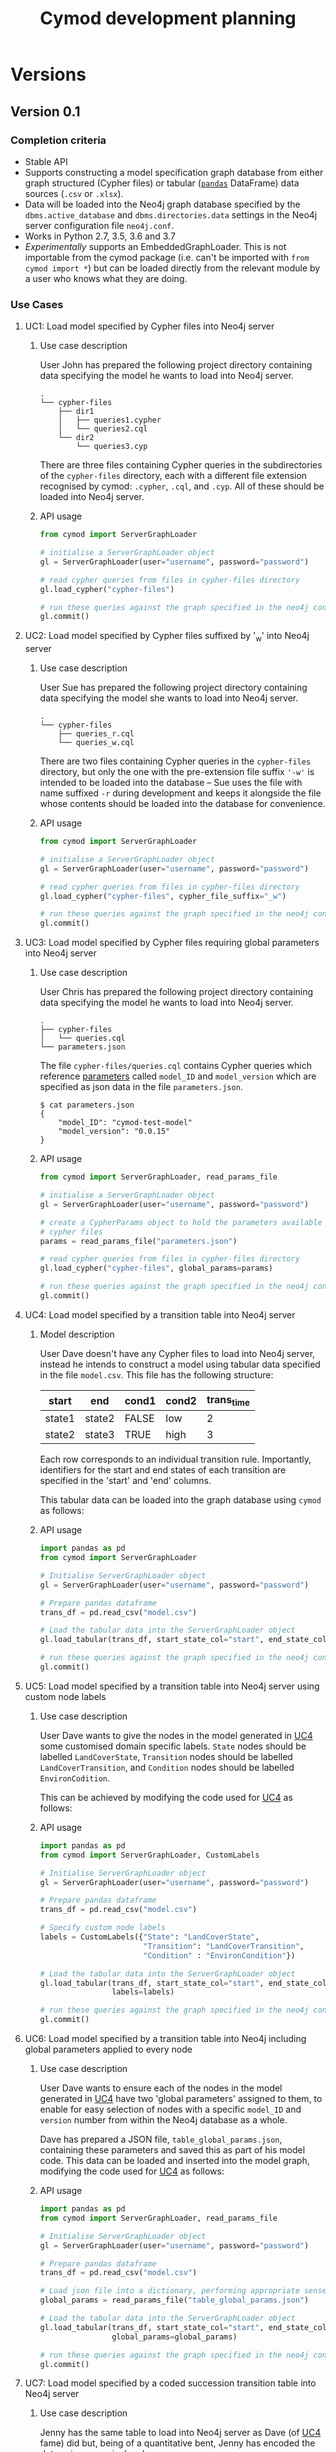#+TITLE: Cymod development planning

* Versions
** Version 0.1
*** Completion criteria 
- Stable API
- Supports constructing a model specification graph database from either graph
  structured (Cypher files) or tabular ([[https://pandas.pydata.org][~pandas~]] DataFrame) data sources
  (~.csv~ or ~.xlsx~).
- Data will be loaded into the Neo4j graph database specified by the
  ~dbms.active_database~ and ~dbms.directories.data~ settings in the Neo4j
  server configuration file ~neo4j.conf~.
- Works in Python 2.7, 3.5, 3.6 and 3.7
- /Experimentally/ supports an EmbeddedGraphLoader. This is not importable from
  the cymod package (i.e. can't be imported with ~from cymod import *~) but can
  be loaded directly from the relevant module by a user who knows what they are
  doing.

*** Use Cases
:PROPERTIES:
:CUSTOM_ID: cymod-v0.1-use-cases
:END:
**** UC1: Load model specified by Cypher files into Neo4j server
:PROPERTIES:
:CUSTOM_ID: cymod-v0.1-UC1
:END:
***** Use case description 
User John has prepared the following project directory containing data
specifying the model he wants to load into Neo4j server. 

#+BEGIN_EXAMPLE
.
└── cypher-files
    ├── dir1
    │   ├── queries1.cypher
    │   └── queries2.cql
    └── dir2
        └── queries3.cyp
#+END_EXAMPLE

There are three files containing Cypher queries in the subdirectories of the
~cypher-files~ directory, each with a different file extension recognised by
cymod: ~.cypher~, ~.cql~, and ~.cyp~. All of these should be loaded into Neo4j server.

***** API usage
#+BEGIN_SRC python
from cymod import ServerGraphLoader

# initialise a ServerGraphLoader object
gl = ServerGraphLoader(user="username", password="password")

# read cypher queries from files in cypher-files directory
gl.load_cypher("cypher-files")

# run these queries against the graph specified in the neo4j configuration file
gl.commit()
#+END_SRC

**** UC2: Load model specified by Cypher files suffixed by '_w' into Neo4j server
:PROPERTIES:
:CUSTOM_ID: cymod-v0.1-UC1
:END:
***** Use case description 
User Sue has prepared the following project directory containing data
specifying the model she wants to load into Neo4j server. 

#+BEGIN_EXAMPLE
.
└── cypher-files
    ├── queries_r.cql
    └── queries_w.cql
#+END_EXAMPLE

There are two files containing Cypher queries in the ~cypher-files~ directory,
but only the one with the pre-extension file suffix ~'-w'~ is intended to be
loaded into the database -- Sue uses the file with name suffixed ~-r~ during
development and keeps it alongside the file whose contents should be loaded into
the database for convenience.

***** API usage
#+BEGIN_SRC python
from cymod import ServerGraphLoader

# initialise a ServerGraphLoader object
gl = ServerGraphLoader(user="username", password="password")

# read cypher queries from files in cypher-files directory
gl.load_cypher("cypher-files", cypher_file_suffix="_w")

# run these queries against the graph specified in the neo4j configuration file
gl.commit()
#+END_SRC


**** UC3: Load model specified by Cypher files requiring global parameters into Neo4j server
***** Use case description 
User Chris has prepared the following project directory containing data
specifying the model he wants to load into Neo4j server.

#+BEGIN_EXAMPLE
.
├── cypher-files
│   └── queries.cql
└── parameters.json
#+END_EXAMPLE

The file ~cypher-files/queries.cql~ contains Cypher queries which reference
[[https://neo4j.com/docs/cypher-manual/current/syntax/parameters/][parameters]] called ~model_ID~ and ~model_version~ which are specified as json
data in the file ~parameters.json~.

#+BEGIN_EXAMPLE
$ cat parameters.json 
{
    "model_ID": "cymod-test-model"
    "model_version": "0.0.15" 
}
#+END_EXAMPLE

***** API usage
#+BEGIN_SRC python
from cymod import ServerGraphLoader, read_params_file

# initialise a ServerGraphLoader object
gl = ServerGraphLoader(user="username", password="password")

# create a CypherParams object to hold the parameters available to all 
# cypher files
params = read_params_file("parameters.json")

# read cypher queries from files in cypher-files directory
gl.load_cypher("cypher-files", global_params=params)

# run these queries against the graph specified in the neo4j configuration file
gl.commit()
#+END_SRC

**** UC4: Load model specified by a transition table into Neo4j server
:PROPERTIES:
:CUSTOM_ID: UC4-trans-table
:END:

***** Model description
User Dave doesn't have any Cypher files to load into Neo4j server, instead he
intends to construct a model using tabular data specified in the file
~model.csv~. This file has the following structure:

| start  | end    | cond1 | cond2 | trans_time |
|--------+--------+-------+-------+------------|
| state1 | state2 | FALSE | low   |          2 |
| state2 | state3 | TRUE  | high  |          3 |

Each row corresponds to an individual transition rule. Importantly, identifiers
for the start and end states of each transition are specified in the 'start'
and 'end' columns.

This tabular data can be loaded into the graph database using ~cymod~ as
follows:

***** API usage
#+BEGIN_SRC python
import pandas as pd
from cymod import ServerGraphLoader

# Initialise ServerGraphLoader object
gl = ServerGraphLoader(user="username", password="password")

# Prepare pandas dataframe
trans_df = pd.read_csv("model.csv")

# Load the tabular data into the ServerGraphLoader object
gl.load_tabular(trans_df, start_state_col="start", end_state_col="end")

# run these queries against the graph specified in the neo4j configuration file
gl.commit()
#+END_SRC

**** UC5: Load model specified by a transition table into Neo4j server using custom node labels
***** Use case description
User Dave wants to give the nodes in the model generated in [[#UC4-trans-table][UC4]] some customised
domain specific labels. ~State~ nodes should be labelled ~LandCoverState~,
~Transition~ nodes should be labelled ~LandCoverTransition~, and ~Condition~
nodes should be labelled ~EnvironCodition~.

This can be achieved by modifying the code used for [[#UC4-trans-table][UC4]] as follows:

***** API usage
#+BEGIN_SRC python
import pandas as pd
from cymod import ServerGraphLoader, CustomLabels

# Initialise ServerGraphLoader object
gl = ServerGraphLoader(user="username", password="password")

# Prepare pandas dataframe
trans_df = pd.read_csv("model.csv")

# Specify custom node labels
labels = CustomLabels({"State": "LandCoverState", 
                       "Transition": "LandCoverTransition",
                       "Condition" : "EnvironCondition"})

# Load the tabular data into the ServerGraphLoader object
gl.load_tabular(trans_df, start_state_col="start", end_state_col="end",
                labels=labels)

# run these queries against the graph specified in the neo4j configuration file
gl.commit()
#+END_SRC


**** UC6: Load model specified by a transition table into Neo4j including global parameters applied to every node
***** Use case description
User Dave wants to ensure each of the nodes in the model generated in [[#UC4-trans-table][UC4]] have
two 'global parameters' assigned to them, to enable for easy selection of nodes
with a specific ~model_ID~ and ~version~ number from within the Neo4j database
as a whole.

Dave has prepared a JSON file, ~table_global_params.json~, containing these
parameters and saved this as part of his model code. This data can be loaded
and inserted into the model graph, modifying the code used for [[#UC4-trans-table][UC4]] as follows:

***** API usage
#+BEGIN_SRC python
import pandas as pd
from cymod import ServerGraphLoader, read_params_file

# Initialise ServerGraphLoader object
gl = ServerGraphLoader(user="username", password="password")

# Prepare pandas dataframe
trans_df = pd.read_csv("model.csv")

# Load json file into a dictionary, performing appropriate sense checks
global_params = read_params_file("table_global_params.json")

# Load the tabular data into the ServerGraphLoader object
gl.load_tabular(trans_df, start_state_col="start", end_state_col="end",
                global_params=global_params)

# run these queries against the graph specified in the neo4j configuration file
gl.commit()
#+END_SRC


**** UC7: Load model specified by a coded succession transition table into Neo4j server
***** Use case description
Jenny has the same table to load into Neo4j server as Dave (of [[#UC4-trans-table][UC4]] fame) did
but, being of a quantitative bent, Jenny has encoded the data using numerical
codes.

| start | end | cond1 | cond2 | trans_time |
|-------+-----+-------+-------+------------|
|     0 |   1 |     0 |     0 |          2 |
|     1 |   2 |     1 |     2 |          3 |

These codes have the following meanings:

- States: ~0=state1~, ~1=state2~
- ~cond1~: ~0=False~, ~1=True~
- ~cond2~: ~0=low~, ~1=high~

The ~trans_time~ column contains numerical data as was the case in UC4.

***** API usage
#+BEGIN_SRC python
import pandas as pd
from cymod import ServerGraphLoader, EnvrStateAliasTranslator

# Set up EnvrStateAliasTranslator and configure with relevant model-specific data
trans = EnvrStateAliasTranslator()
trans.set_state_aliases({0: "state1", 1: "state2", 2: "state3"})
trans.add_condition_aliases("cond1", {0: False, 1: True})
trans.add_condition_aliases("cond2", {0: "low", 1: "high"})

# Initialise ServerGraphLoader object
gl = ServerGraphLoader(user="username", password="password")

# Prepare pandas dataframe
trans_df = pd.read_csv("coded_model.csv")

# Load the tabular data into the ServerGraphLoader object
gl.load_tabular(trans_df, start_state_col="start", end_state_col="end", 
                state_alias_translator=trans)
#+END_SRC

**** UC8: Load model specified by a mixture of Cypher files and a natural language succession table into Neo4j server

***** Use case description
Emma has a model which embellishes the table Dave made in [[#UC4-trans-table][UC4]] with some Cypher
queries contained in ~cypher-files/queries.cql~. She assumes it doesn't matter
whether the data from table or the Cypher queries is loaded into the database first.

#+BEGIN_EXAMPLE
.
├── cypher-files
│   └── queries.cql
└── model.csv
#+END_EXAMPLE

These can both be loaded into Neo4j server as follows:

***** API Usage
#+BEGIN_SRC python
import pandas as pd
from cymod import ServerGraphLoader

# Initialise ServerGraphLoader object
gl = ServerGraphLoader(user="username", password="password")

# Prepare pandas dataframe
trans_df = pd.read_csv("model.csv")

# Load the tabular data into the ServerGraphLoader object
gl.load_tabular(trans_df, start_state_col="start", end_state_col="end")

# Load the data from the Cypher file
gl.load_cypher("cypher-files")

# run these queries against the graph specified in the neo4j configuration file
gl.commit()
#+END_SRC

*** Development plan
**** v0.0.3
Supports loading cypher files with new API (UC1 - UC3)

**** v0.0.4
Supports loading natural language succession table including custom node labels
and/or global parameters (UC4 - UC6)

**** v0.0.5
Supports coded succession table (UC7)

**** v0.0.6 / v0.1.0
Adds support for python 3

** Version 0.2
*** Completion criteria
Adds functionality to specify which Neo4j database should be used as the data
loading target. This will make it easier to generate multiple different graph
data stores, encoding multiple different model structures.
*** Use cases
**** Use non-standard graph location
Suppose we want to load our model data into a graph database called
~mymodel.db~ stored within in the directory ~~/graphs~. This can be achieved as follows:

#+BEGIN_SRC python
from cymod import ServerGraphLoader

# initialise a ServerGraphLoader object using a non-standard database location
gl = ServerGraphLoader(user="username", password="password",
                       data_dir="~/graphs", database="mymodel.db")

# read cypher queries from files in model/views directory
gl.load_cypher("cypher-files")

# run these queries against the graph specified in the neo4j configuration file
gl.commit()
#+END_SRC

Note that this script would likely require root privileges to run as it will
need to modify (and then revert) the Neo4j configuration file ~neo4j.conf~

** Version 0.3
Adds functionality to supply queries to an embedded Neo4j graph instance. This
will create the possibility of loading Cypher and/ or tabular data into a
simulation model on a computer which doesn't have Neo4j Server installed. That
is, the simulation model will be configured by the source files directly, not a
graph data store previously generated by Neo4j server.

This might manifest itself by either:
1. Providing an interface via Jython
2. Relying on the calling Java application being able to call python as an
   external process. 

* Modelling
** Scenario 1







* Integration with AgroSuccess
** With Jython
As of [2019-01-15 Tue] AgroSuccess has only been tested with Cymod v0.0.1
running within jython v2.7.0

** With [[https://github.com/ninia/jep][JEP]]
- Not tried with Cymod yet [2019-01-15 Tue]
- Recommended [[https://stackoverflow.com/questions/8898765/calling-python-in-java#answer-42844490][in this SO answer]]
- Embeds CPython and supports Python 3.7
- More commits than jpy. [[https://groups.google.com/forum/#!topic/jep-project/D6FGDTWCIlI][Thread]] discussing comparison between JEP and jPy

** With [[https://github.com/bcdev/jpy][jPy]]
- Not tried with Cymod yet [2019-01-15 Tue]
- Recommended [[https://stackoverflow.com/questions/8898765/calling-python-in-java#answer-42844490][in this SO answer]] 
- Developed to support writing python extension for established scientific
  application written in Java


